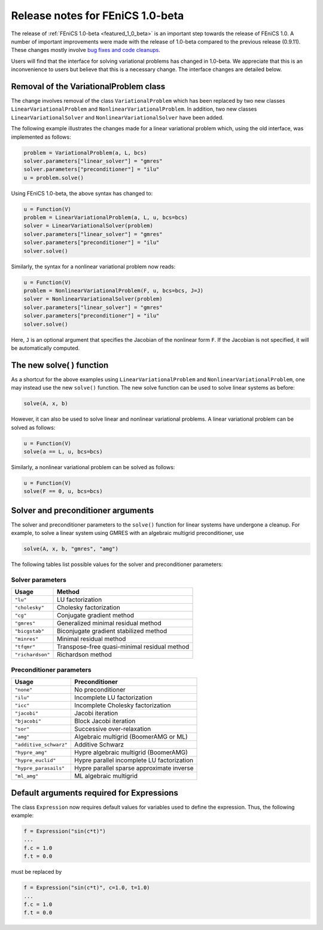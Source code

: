 .. _release_1_0_beta:

#################################
Release notes for FEniCS 1.0-beta
#################################

The release of :ref:`FEniCS 1.0-beta <featured_1_0_beta>` is an
important step towards the release of FEniCS 1.0. A number of
important improvements were made with the release of 1.0-beta compared
to the previous release (0.9.11). These changes mostly involve `bug
fixes and code cleanups
<http://bazaar.launchpad.net/~dolfin-core/dolfin/main/view/head:/ChangeLog>`__.

Users will find that the interface for solving variational problems
has changed in 1.0-beta. We appreciate that this is an inconvenience
to users but believe that this is a necessary change. The interface
changes are detailed below.

Removal of the VariationalProblem class
=======================================

The change involves removal of the class ``VariationalProblem`` which
has been replaced by two new classes ``LinearVariationalProblem`` and
``NonlinearVariationalProblem``. In addition, two new classes
``LinearVariationalSolver`` and ``NonlinearVariationalSolver`` have
been added.

The following example illustrates the changes made for a linear
variational problem which, using the old interface, was implemented as
follows:

.. code-block:: python

    problem = VariationalProblem(a, L, bcs)
    solver.parameters["linear_solver"] = "gmres"
    solver.parameters["preconditioner"] = "ilu"
    u = problem.solve()

Using FEniCS 1.0-beta, the above syntax has changed to:

.. code-block:: python

    u = Function(V)
    problem = LinearVariationalProblem(a, L, u, bcs=bcs)
    solver = LinearVariationalSolver(problem)
    solver.parameters["linear_solver"] = "gmres"
    solver.parameters["preconditioner"] = "ilu"
    solver.solve()

Similarly, the syntax for a nonlinear variational problem now reads:

.. code-block:: python

    u = Function(V)
    problem = NonlinearVariationalProblem(F, u, bcs=bcs, J=J)
    solver = NonlinearVariationalSolver(problem)
    solver.parameters["linear_solver"] = "gmres"
    solver.parameters["preconditioner"] = "ilu"
    solver.solve()

Here, ``J`` is an optional argument that specifies the Jacobian of the
nonlinear form ``F``. If the Jacobian is not specified, it will be
automatically computed.

The new solve( ) function
=========================

As a shortcut for the above examples using
``LinearVariationalProblem`` and ``NonlinearVariationalProblem``, one
may instead use the new ``solve()`` function. The new solve function can
be used to solve linear systems as before:

.. code-block:: python

    solve(A, x, b)

However, it can also be used to solve linear and nonlinear variational
problems. A linear variational problem can be solved as follows:

.. code-block:: python

    u = Function(V)
    solve(a == L, u, bcs=bcs)

Similarly, a nonlinear variational problem can be solved as follows:

.. code-block:: python

    u = Function(V)
    solve(F == 0, u, bcs=bcs)

Solver and preconditioner arguments
===================================

The solver and preconditioner parameters to the ``solve()`` function
for linear systems have undergone a cleanup. For example, to solve a
linear system using GMRES with an algebraic multigrid preconditioner,
use

.. code-block:: python

    solve(A, x, b, "gmres", "amg")

The following tables list possible values for the solver and
preconditioner parameters:

Solver parameters
-----------------

+------------------+----------------------------------------------+
| Usage            | Method                                       |
+==================+==============================================+
| ``"lu"``         | LU factorization                             |
+------------------+----------------------------------------------+
| ``"cholesky"``   | Cholesky factorization                       |
+------------------+----------------------------------------------+
| ``"cg"``         | Conjugate gradient method                    |
+------------------+----------------------------------------------+
| ``"gmres"``      | Generalized minimal residual method          |
+------------------+----------------------------------------------+
| ``"bicgstab"``   | Biconjugate gradient stabilized method       |
+------------------+----------------------------------------------+
| ``"minres"``     | Minimal residual method                      |
+------------------+----------------------------------------------+
| ``"tfqmr"``      | Transpose-free quasi-minimal residual method |
+------------------+----------------------------------------------+
| ``"richardson"`` | Richardson method                            |
+------------------+----------------------------------------------+

Preconditioner parameters
-------------------------

+------------------------+----------------------------------------------+
| Usage                  | Preconditioner                               |
+========================+==============================================+
| ``"none"``             | No preconditioner                            |
+------------------------+----------------------------------------------+
| ``"ilu"``              | Incomplete LU factorization                  |
+------------------------+----------------------------------------------+
| ``"icc"``              | Incomplete Cholesky factorization            |
+------------------------+----------------------------------------------+
| ``"jacobi"``           | Jacobi iteration                             |
+------------------------+----------------------------------------------+
| ``"bjacobi"``          | Block Jacobi iteration                       |
+------------------------+----------------------------------------------+
| ``"sor"``              | Successive over-relaxation                   |
+------------------------+----------------------------------------------+
| ``"amg"``              | Algebraic multigrid (BoomerAMG or ML)        |
+------------------------+----------------------------------------------+
| ``"additive_schwarz"`` | Additive Schwarz                             |
+------------------------+----------------------------------------------+
| ``"hypre_amg"``        | Hypre algebraic multigrid (BoomerAMG)        |
+------------------------+----------------------------------------------+
| ``"hypre_euclid"``     | Hypre parallel incomplete LU factorization   |
+------------------------+----------------------------------------------+
| ``"hypre_parasails"``  | Hypre parallel sparse approximate inverse    |
+------------------------+----------------------------------------------+
| ``"ml_amg"``           | ML algebraic multigrid                       |
+------------------------+----------------------------------------------+

Default arguments required for Expressions
==========================================

The class ``Expression`` now requires default values for variables
used to define the expression. Thus, the following example:

.. code-block:: python

    f = Expression("sin(c*t)")
    ...
    f.c = 1.0
    f.t = 0.0

must be replaced by

.. code-block:: python

    f = Expression("sin(c*t)", c=1.0, t=1.0)
    ...
    f.c = 1.0
    f.t = 0.0
